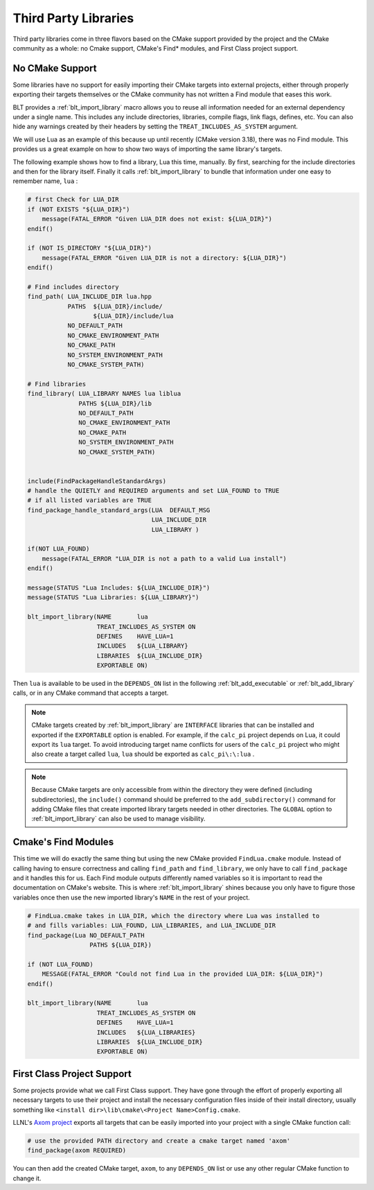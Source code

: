 .. # Copyright (c) 2017-2021, Lawrence Livermore National Security, LLC and
.. # other BLT Project Developers. See the top-level LICENSE file for details
.. # 
.. # SPDX-License-Identifier: (BSD-3-Clause)

.. _ThirdPartyLibraries:

Third Party Libraries
=====================

Third party libraries come in three flavors based on the CMake support provided by 
the project and the CMake community as a whole: no Cmake support, CMake's Find* modules,
and First Class project support.   

No CMake Support
~~~~~~~~~~~~~~~~

Some libraries have no support for easily importing their CMake targets into
external projects, either through properly exporting their targets themselves
or the CMake community has not written a Find module that eases this work.

BLT provides a :ref:`blt_import_library` macro allows you to reuse all information needed
for an external dependency under a single name.  This includes any include
directories, libraries, compile flags, link flags, defines, etc.  You can also
hide any warnings created by their headers by setting the
``TREAT_INCLUDES_AS_SYSTEM`` argument.

We will use Lua as an example of this because up until recently (CMake version 3.18),
there was no Find module.  This provides us a great example on how to show two ways
of importing the same library's targets.

The following example shows how to find a library, Lua this time, manually.  By first, 
searching for the include directories and then for the library itself.  Finally it calls
:ref:`blt_import_library` to bundle that information under one easy to remember name, ``lua`` :

.. code-block:: cmake

    # first Check for LUA_DIR
    if (NOT EXISTS "${LUA_DIR}")
        message(FATAL_ERROR "Given LUA_DIR does not exist: ${LUA_DIR}")
    endif()
    
    if (NOT IS_DIRECTORY "${LUA_DIR}")
        message(FATAL_ERROR "Given LUA_DIR is not a directory: ${LUA_DIR}")
    endif()
    
    # Find includes directory
    find_path( LUA_INCLUDE_DIR lua.hpp
               PATHS  ${LUA_DIR}/include/
                      ${LUA_DIR}/include/lua
               NO_DEFAULT_PATH
               NO_CMAKE_ENVIRONMENT_PATH
               NO_CMAKE_PATH
               NO_SYSTEM_ENVIRONMENT_PATH
               NO_CMAKE_SYSTEM_PATH)
    
    # Find libraries
    find_library( LUA_LIBRARY NAMES lua liblua
                  PATHS ${LUA_DIR}/lib
                  NO_DEFAULT_PATH
                  NO_CMAKE_ENVIRONMENT_PATH
                  NO_CMAKE_PATH
                  NO_SYSTEM_ENVIRONMENT_PATH
                  NO_CMAKE_SYSTEM_PATH)
    
    
    include(FindPackageHandleStandardArgs)
    # handle the QUIETLY and REQUIRED arguments and set LUA_FOUND to TRUE
    # if all listed variables are TRUE
    find_package_handle_standard_args(LUA  DEFAULT_MSG
                                      LUA_INCLUDE_DIR
                                      LUA_LIBRARY )
    
    if(NOT LUA_FOUND)
        message(FATAL_ERROR "LUA_DIR is not a path to a valid Lua install")
    endif()
    
    message(STATUS "Lua Includes: ${LUA_INCLUDE_DIR}")
    message(STATUS "Lua Libraries: ${LUA_LIBRARY}")

    blt_import_library(NAME       lua
                       TREAT_INCLUDES_AS_SYSTEM ON
                       DEFINES    HAVE_LUA=1
                       INCLUDES   ${LUA_LIBRARY}
                       LIBRARIES  ${LUA_INCLUDE_DIR}
                       EXPORTABLE ON)

Then ``lua`` is available to be used in the ``DEPENDS_ON`` list in the following
:ref:`blt_add_executable` or :ref:`blt_add_library` calls, or in any CMake command that accepts a target.

.. note::
    CMake targets created by :ref:`blt_import_library` are ``INTERFACE`` libraries that can be installed
    and exported if the ``EXPORTABLE`` option is enabled.  For example, if the ``calc_pi`` project depends on
    Lua, it could export its ``lua`` target.  To avoid introducing target name conflicts for users of the
    ``calc_pi`` project who might also create a target called ``lua``, ``lua`` should be exported as
    ``calc_pi\:\:lua`` .

.. note::
    Because CMake targets are only accessible from within the directory they were defined (including
    subdirectories), the ``include()`` command should be preferred to the ``add_subdirectory()`` command
    for adding CMake files that create imported library targets needed in other directories. The ``GLOBAL``
    option to :ref:`blt_import_library` can also be used to manage visibility.


Cmake's Find Modules
~~~~~~~~~~~~~~~~~~~~

This time we will do exactly the same thing but using the new CMake provided ``FindLua.cmake`` module.
Instead of calling having to ensure correctness and calling ``find_path`` and ``find_library``, we
only have to call ``find_package`` and it handles this for us.  Each Find module outputs differently
named variables so it is important to read the documentation on CMake's website.  This is where
:ref:`blt_import_library` shines because you only have to figure those variables once then use the 
new imported library's ``NAME`` in the rest of your project.

.. code-block:: cmake

    # FindLua.cmake takes in LUA_DIR, which the directory where Lua was installed to
    # and fills variables: LUA_FOUND, LUA_LIBRARIES, and LUA_INCLUDE_DIR
    find_package(Lua NO_DEFAULT_PATH
                     PATHS ${LUA_DIR})

    if (NOT LUA_FOUND)
        MESSAGE(FATAL_ERROR "Could not find Lua in the provided LUA_DIR: ${LUA_DIR}")
    endif()

    blt_import_library(NAME       lua
                       TREAT_INCLUDES_AS_SYSTEM ON
                       DEFINES    HAVE_LUA=1
                       INCLUDES   ${LUA_LIBRARIES}
                       LIBRARIES  ${LUA_INCLUDE_DIR}
                       EXPORTABLE ON)


First Class Project Support
~~~~~~~~~~~~~~~~~~~~~~~~~~~

Some projects provide what we call First Class support.  They have gone through the effort of
properly exporting all necessary targets to use their project and
install the necessary configuration files inside of their install directory, usually something
like ``<install dir>\lib\cmake\<Project Name>Config.cmake``.

LLNL's `Axom project <https://github.com/LLNL/axom>`_ exports all targets that can be easily 
imported into your project with a single CMake function call:

.. code-block:: cmake

    # use the provided PATH directory and create a cmake target named 'axom'
    find_package(axom REQUIRED)

You can then add the created CMake target, ``axom``, to any ``DEPENDS_ON`` list or use any other
regular CMake function to change it.

